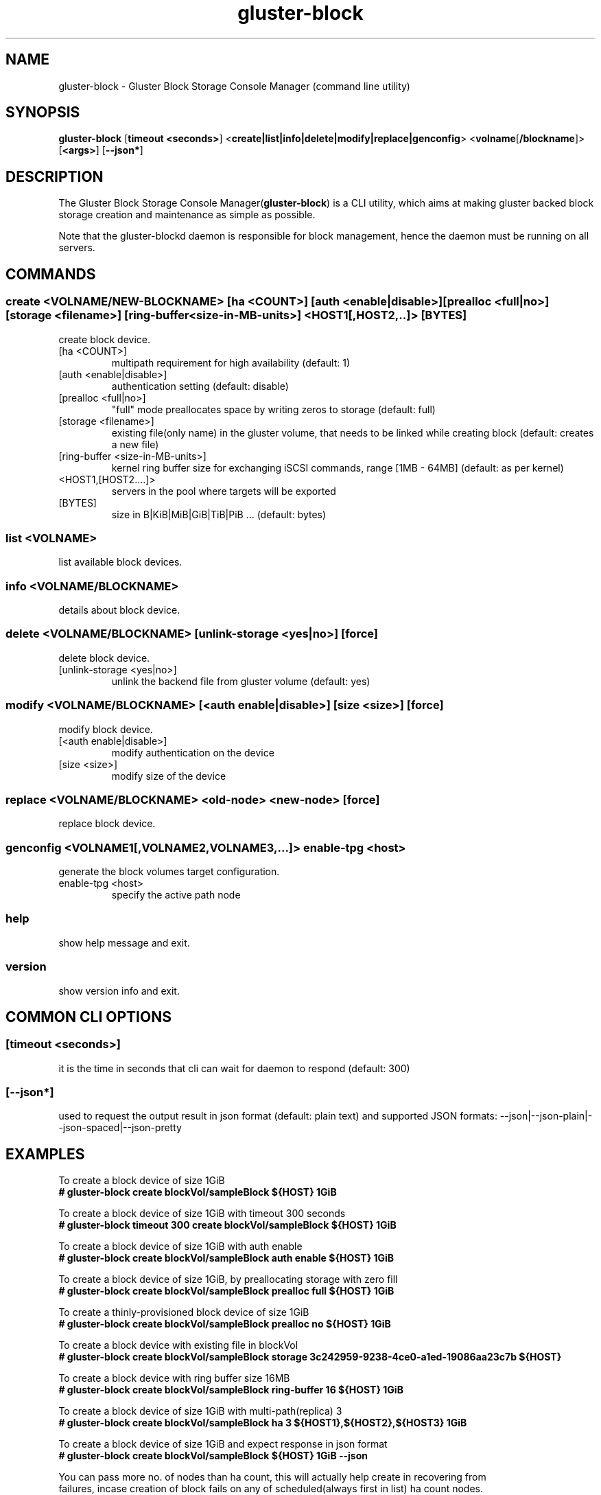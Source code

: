 .TH gluster-block 8 "command line utility" " 26 Feb 2017" "Red Hat, Inc."
.PP


.SH NAME
gluster-block - Gluster Block Storage Console Manager (command line utility)
.PP


.SH SYNOPSIS
.B gluster-block
[\fBtimeout <seconds>\fR]
<\fBcreate|list|info|delete|modify|replace|genconfig\fR>
<\fBvolname\fR[\fB/blockname\fR]>
[\fB<args>\fR]
[\fB--json*\fR]
.PP


.SH DESCRIPTION
The Gluster Block Storage Console Manager(\fBgluster-block\fR) is a CLI utility, which aims at making gluster backed block storage creation and maintenance as simple as possible.

Note that the gluster-blockd daemon is responsible for block management, hence the daemon must be running on all servers.
.PP


.SH COMMANDS
.SS
\fBcreate\fR <VOLNAME/NEW-BLOCKNAME> [ha <COUNT>] [auth <enable|disable>] [prealloc <full|no>] [storage <filename>] [ring-buffer <size-in-MB-units>] <HOST1[,HOST2,..]> [BYTES]
create block device.
.TP
[ha <COUNT>]
multipath requirement for high availability (default: 1)
.TP
[auth <enable|disable>]
authentication setting (default: disable)
.TP
[prealloc <full|no>]
"full" mode preallocates space by writing zeros to storage (default: full)
.TP
[storage <filename>]
existing file(only name) in the gluster volume, that needs to be linked while creating block (default: creates a new file)
.TP
[ring-buffer <size-in-MB-units>]
kernel ring buffer size for exchanging iSCSI commands, range [1MB - 64MB] (default: as per kernel)
.TP
<HOST1,[HOST2....]>
servers in the pool where targets will be exported
.TP
[BYTES]
size in B|KiB|MiB|GiB|TiB|PiB ... (default: bytes)
.PP

.SS
\fBlist\fR <VOLNAME>
list available block devices.
.PP

.SS
\fBinfo\fR <VOLNAME/BLOCKNAME>
details about block device.
.PP

.SS
\fBdelete\fR <VOLNAME/BLOCKNAME> [unlink-storage <yes|no>] [force]
delete block device.
.TP
[unlink-storage <yes|no>]
unlink the backend file from gluster volume (default: yes)
.PP

.SS
\fBmodify\fR <VOLNAME/BLOCKNAME> [<auth enable|disable>] [size <size>] [force]
modify block device.
.TP
[<auth enable|disable>]
modify authentication on the device
.TP
[size <size>]
modify size of the device
.PP

.SS
\fBreplace\fR <VOLNAME/BLOCKNAME> <old-node> <new-node> [force]
replace block device.
.PP

.SS
\fBgenconfig\fR <VOLNAME1[,VOLNAME2,VOLNAME3,...]> enable-tpg <host>
generate the block volumes target configuration.
.TP
enable-tpg <host>
specify the active path node
.PP

.SS
.BR help
show help message and exit.
.PP

.SS
.BR version
show version info and exit.
.PP

.SH COMMON CLI OPTIONS
.SS
[\fBtimeout <seconds>\fR]
it is the time in seconds that cli can wait for daemon to respond (default: 300)
.PP

.SS
[\fB--json*\fR]
used to request the output result in json format (default: plain text) and supported JSON formats: --json|--json-plain|--json-spaced|--json-pretty
.PP

.SH EXAMPLES
.nf
To create a block device of size 1GiB
.B # gluster-block create blockVol/sampleBlock ${HOST} 1GiB

To create a block device of size 1GiB with timeout 300 seconds
.B # gluster-block timeout 300 create blockVol/sampleBlock ${HOST} 1GiB

To create a block device of size 1GiB with auth enable
.B # gluster-block create blockVol/sampleBlock auth enable ${HOST} 1GiB

To create a block device of size 1GiB, by preallocating storage with zero fill
.B # gluster-block create blockVol/sampleBlock prealloc full ${HOST} 1GiB

To create a thinly-provisioned block device of size 1GiB
.B # gluster-block create blockVol/sampleBlock prealloc no ${HOST} 1GiB

To create a block device with existing file in blockVol
.B # gluster-block create blockVol/sampleBlock storage 3c242959-9238-4ce0-a1ed-19086aa23c7b ${HOST}

To create a block device with ring buffer size 16MB
.B # gluster-block create blockVol/sampleBlock ring-buffer 16 ${HOST} 1GiB

To create a block device of size 1GiB with multi-path(replica) 3
.B # gluster-block create blockVol/sampleBlock ha 3 ${HOST1},${HOST2},${HOST3} 1GiB

To create a block device of size 1GiB and expect response in json format
.B # gluster-block create blockVol/sampleBlock ${HOST} 1GiB --json

You can pass more no. of nodes than ha count, this will actually help create in recovering from
failures, incase creation of block fails on any of scheduled(always first in list) ha count nodes.
.B # gluster-block create blockVol/sampleBlock ha 3 ${HOST1},${HOST2},${HOST3},${HOST4},${HOST5} 1GiB

To disable auth on a block device
.B # gluster-block modify blockVol/sampleBlock auth disable

To enable auth on a block device
.B # gluster-block modify blockVol/sampleBlock auth enable

To resize an existing block device sampleBlock of size 1GiB to new size 2GiB
.B # gluster-block modify blockVol/sampleBlock size 2GiB

To list available block devices
.B # gluster-block list blockVol

To get details of a block device
.B # gluster-block info blockVol/sampleBlock

To delete a block device
.B # gluster-block delete blockVol/sampleBlock

To delete a block device, but let backend file persist in blockVol(for later use)
.B # gluster-block delete blockVol/sampleBlock unlink-storage no

To replace a block device from ${NODE1} to ${NODE2}
.B # gluster-block replace blockVol/sampleBlock ${NODE1} ${NODE2}

To simply generate the block volumes target configuration.
.B # gluster-block genconfig blockVol1[,blockVol2,blockVol3,...] enable-tpg ${HOST} | tee new_saveconfig.json

To generate the block volumes target configuration and load it
.B # mv /etc/target/saveconfig.json /etc/target/saveconfig.json.bak
.B # gluster-block genconfig blockVol1[,blockVol2,blockVol3,...] enable-tpg ${HOST} | tee /etc/target/saveconfig.json
.B # systemctl restart gluster-blockd tcmu-runner
.fi
.PP

.SH FILES
/var/log/gluster-block/*
.br
/var/run/gluster-block.socket
.br
/var/run/gluster-block.lock
.br
/etc/sysconfig/gluster-blockd
.br
/etc/logrotate.d/gluster-blockd
.PP


.SH REPORTING BUGS
Report bugs via gluster-devel <gluster-devel@gluster.org
.br
or <https://github.com/gluster/gluster-block/issues>


.SH AUTHOR
Prasanna Kumar Kalever <prasanna.kalever@redhat.com>

.SH THANKS
Vijay Bellur <vbellur@redhat.com>
.br
Pranith Kumar Karampuri <pkarampu@redhat.com>



.SH SEE ALSO
.nf
\fBgluster-blockd\fR(8), \fBtargetcli\fR(8), \fBtcmu-runner\fR(8), \fBglusterfs\fR(8), \fBglusterd\fR(8), \fBgluster\fR(8)
.fi
.PP


.SH COPYRIGHT
.nf
Copyright (c) 2016 Red Hat, Inc. <http://www.redhat.com>
.PP
